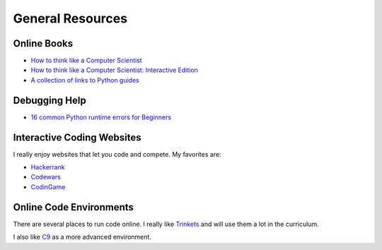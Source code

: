 General Resources
=================



Online Books
^^^^^^^^^^^^
- `How to think like a Computer Scientist <http://www.openbookproject.net/thinkcs/python/english3e/index.html>`_
- `How to think like a Computer Scientist: Interactive Edition <http://interactivepython.org/runestone/static/thinkcspy/toc.html>`_
- `A collection of links to Python guides <https://wiki.python.org/moin/BeginnersGuide/Programmers>`_


Debugging Help
^^^^^^^^^^^^^^
- `16 common Python runtime errors for Beginners <http://inventwithpython.com/blog/2012/07/09/16-common-python-runtime-errors/>`_


Interactive Coding Websites
^^^^^^^^^^^^^^^^^^^^^^^^^^^

I really enjoy websites that let you code and compete. My favorites are:

- `Hackerrank <https://www.hackerrank.com/>`_
- `Codewars <http://www.codewars.com/>`_
- `CodinGame <https://www.codingame.com/start>`_


Online Code Environments
^^^^^^^^^^^^^^^^^^^^^^^^

There are several places to run code online.
I really like `Trinkets <https://trinket.io/>`_ and will use them a lot in the curriculum.

I also like `C9 <c9.io>`_ as a more advanced environment.
